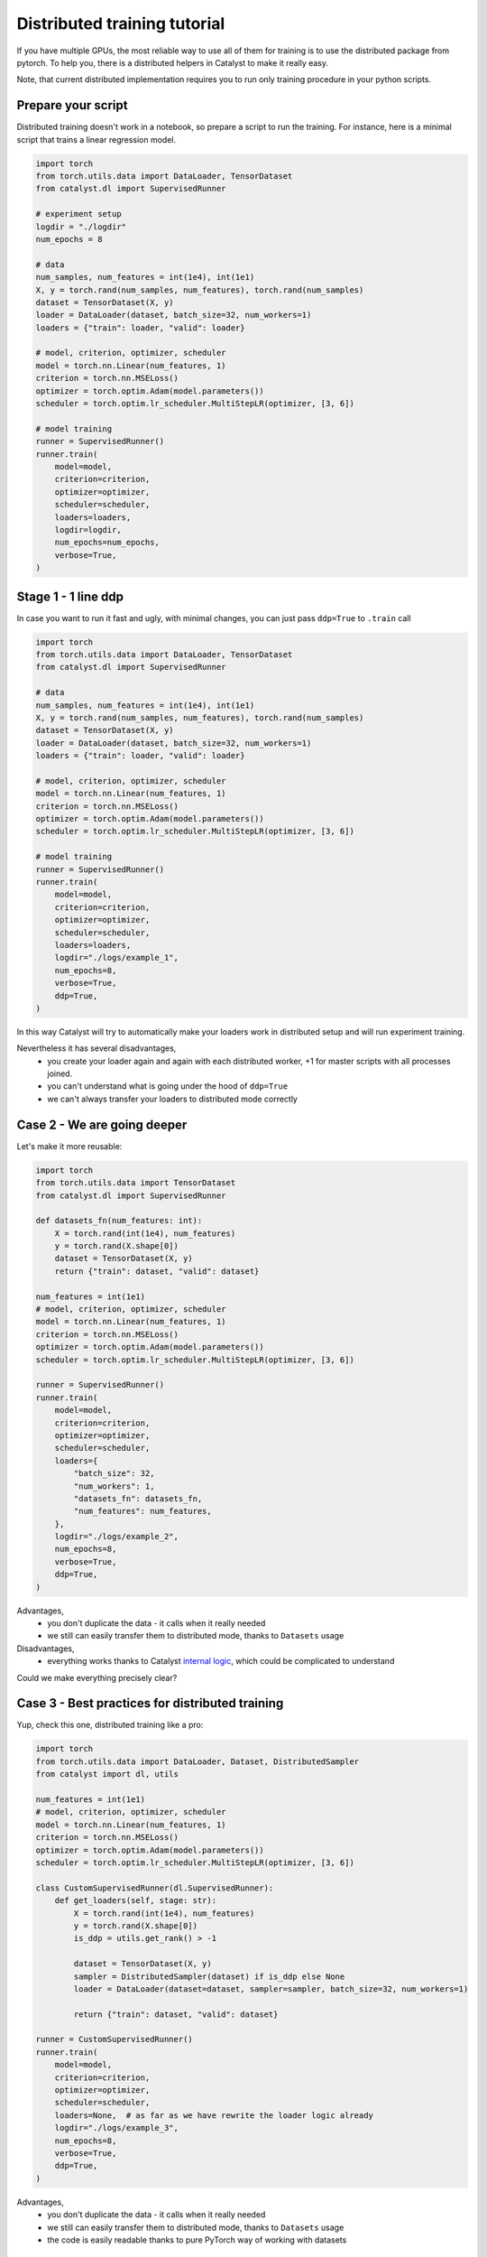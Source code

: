 Distributed training tutorial
==============================================================================

If you have multiple GPUs,
the most reliable way to use all of them for training is to use the distributed package from pytorch.
To help you, there is a distributed helpers in Catalyst to make it really easy.

Note, that current distributed implementation requires you
to run only training procedure in your python scripts.

Prepare your script
------------------------------------------------

Distributed training doesn't work in a notebook, so prepare a script to run the training.
For instance, here is a minimal script that trains a linear regression model.

.. code-block:: python

    import torch
    from torch.utils.data import DataLoader, TensorDataset
    from catalyst.dl import SupervisedRunner

    # experiment setup
    logdir = "./logdir"
    num_epochs = 8

    # data
    num_samples, num_features = int(1e4), int(1e1)
    X, y = torch.rand(num_samples, num_features), torch.rand(num_samples)
    dataset = TensorDataset(X, y)
    loader = DataLoader(dataset, batch_size=32, num_workers=1)
    loaders = {"train": loader, "valid": loader}

    # model, criterion, optimizer, scheduler
    model = torch.nn.Linear(num_features, 1)
    criterion = torch.nn.MSELoss()
    optimizer = torch.optim.Adam(model.parameters())
    scheduler = torch.optim.lr_scheduler.MultiStepLR(optimizer, [3, 6])

    # model training
    runner = SupervisedRunner()
    runner.train(
        model=model,
        criterion=criterion,
        optimizer=optimizer,
        scheduler=scheduler,
        loaders=loaders,
        logdir=logdir,
        num_epochs=num_epochs,
        verbose=True,
    )

Stage 1 - 1 line ddp
------------------------------------------------

In case you want to run it fast and ugly, with minimal changes,
you can just pass ``ddp=True`` to ``.train`` call

.. code-block:: python

    import torch
    from torch.utils.data import DataLoader, TensorDataset
    from catalyst.dl import SupervisedRunner

    # data
    num_samples, num_features = int(1e4), int(1e1)
    X, y = torch.rand(num_samples, num_features), torch.rand(num_samples)
    dataset = TensorDataset(X, y)
    loader = DataLoader(dataset, batch_size=32, num_workers=1)
    loaders = {"train": loader, "valid": loader}

    # model, criterion, optimizer, scheduler
    model = torch.nn.Linear(num_features, 1)
    criterion = torch.nn.MSELoss()
    optimizer = torch.optim.Adam(model.parameters())
    scheduler = torch.optim.lr_scheduler.MultiStepLR(optimizer, [3, 6])

    # model training
    runner = SupervisedRunner()
    runner.train(
        model=model,
        criterion=criterion,
        optimizer=optimizer,
        scheduler=scheduler,
        loaders=loaders,
        logdir="./logs/example_1",
        num_epochs=8,
        verbose=True,
        ddp=True,
    )

In this way Catalyst
will try to automatically make your loaders work in distributed setup
and will run experiment training.

Nevertheless it has several disadvantages,
    - you create your loader again and again with each distributed worker,
      +1 for master scripts with all processes joined.
    - you can't understand what is going under the hood of ``ddp=True``
    - we can't always transfer your loaders to distributed mode correctly

Case 2 - We are going deeper
------------------------------------------------

Let's make it more reusable:

.. code-block:: python

    import torch
    from torch.utils.data import TensorDataset
    from catalyst.dl import SupervisedRunner

    def datasets_fn(num_features: int):
        X = torch.rand(int(1e4), num_features)
        y = torch.rand(X.shape[0])
        dataset = TensorDataset(X, y)
        return {"train": dataset, "valid": dataset}

    num_features = int(1e1)
    # model, criterion, optimizer, scheduler
    model = torch.nn.Linear(num_features, 1)
    criterion = torch.nn.MSELoss()
    optimizer = torch.optim.Adam(model.parameters())
    scheduler = torch.optim.lr_scheduler.MultiStepLR(optimizer, [3, 6])

    runner = SupervisedRunner()
    runner.train(
        model=model,
        criterion=criterion,
        optimizer=optimizer,
        scheduler=scheduler,
        loaders={
            "batch_size": 32,
            "num_workers": 1,
            "datasets_fn": datasets_fn,
            "num_features": num_features,
        },
        logdir="./logs/example_2",
        num_epochs=8,
        verbose=True,
        ddp=True,
    )

Advantages,
    - you don't duplicate the data - it calls when it really needed
    - we still can easily transfer them to distributed mode,
      thanks to ``Datasets`` usage

Disadvantages,
    - everything works thanks to Catalyst `internal logic`_,
      which could be complicated to understand

Could we make everything precisely clear?

.. _`internal logic`: https://github.com/catalyst-team/catalyst/blob/master/catalyst/runners/runner.py#L147

Case 3 - Best practices for distributed training
------------------------------------------------

Yup, check this one, distributed training like a pro:

.. code-block:: python

    import torch
    from torch.utils.data import DataLoader, Dataset, DistributedSampler
    from catalyst import dl, utils

    num_features = int(1e1)
    # model, criterion, optimizer, scheduler
    model = torch.nn.Linear(num_features, 1)
    criterion = torch.nn.MSELoss()
    optimizer = torch.optim.Adam(model.parameters())
    scheduler = torch.optim.lr_scheduler.MultiStepLR(optimizer, [3, 6])

    class CustomSupervisedRunner(dl.SupervisedRunner):
        def get_loaders(self, stage: str):
            X = torch.rand(int(1e4), num_features)
            y = torch.rand(X.shape[0])
            is_ddp = utils.get_rank() > -1

            dataset = TensorDataset(X, y)
            sampler = DistributedSampler(dataset) if is_ddp else None
            loader = DataLoader(dataset=dataset, sampler=sampler, batch_size=32, num_workers=1)

            return {"train": dataset, "valid": dataset}

    runner = CustomSupervisedRunner()
    runner.train(
        model=model,
        criterion=criterion,
        optimizer=optimizer,
        scheduler=scheduler,
        loaders=None,  # as far as we have rewrite the loader logic already
        logdir="./logs/example_3",
        num_epochs=8,
        verbose=True,
        ddp=True,
    )

Advantages,
    - you don't duplicate the data - it calls when it really needed
    - we still can easily transfer them to distributed mode, thanks to ``Datasets`` usage
    - the code is easily readable thanks to pure PyTorch way of working with datasets

Launch your training
------------------------------------------------

In your terminal,
type the following line (adapt `script_name` to your script name ending with .py).

.. code-block:: bash

    python {script_name}

You can vary availble GPUs with ``CUDA_VIBIBLE_DEVICES`` option, for example,

.. code-block:: bash

    # run only on 1st and 2nd GPUs
    CUDA_VISIBLE_DEVICES="1,2" python {script_name}

.. code-block:: bash

    # run only on 0, 1st and 3rd GPUs
    CUDA_VISIBLE_DEVICES="0,1,3" python {script_name}


What will happen is that the same model will be copied on all your available GPUs.
During training, the full dataset will randomly be split between the GPUs
(that will change at each epoch).
Each GPU will grab a batch (on that fractioned dataset),
pass it through the model, compute the loss then back-propagate the gradients.
Then they will share their results and average them,
which means like your training is the equivalent of a training
with a batch size of ```batch_size x num_gpus``
(where ``batch_size`` is what you used in your script).

Since they all have the same gradients at this stage,
they will al perform the same update,
so the models will still be the same after this step.
Then training continues with the next batch,
until the number of desired iterations is done.

During training Catalyst will automatically average all metrics
and log them on ``Master`` node only. Same logic used for model checkpointing.


Slurm support
------------------------------------------------

Catalyst supports distributed training of neural networks on HPC under slurm control.
Catalyst automatically allocates roles between nodes and syncs them.
This allows to run experiments without any changes in the configuration file or model code.
We recommend using nodes with the same number and type of GPU.
You can run the experiment with the following command:

.. code-block:: bash

    # Catalyst Notebook API
    srun -N 2 --gres=gpu:3 --exclusive --mem=256G python run.py
    # Catalyst Config API
    srun -N 2 --gres=gpu:3 --exclusive --mem=256G catalyst-dl run -C config.yml


In this command,
we request two nodes with 3 GPUs on each node in exclusive mode,
i.e. we request all available CPUs on the nodes.
Each node will be allocated 256G.
Note that specific startup parameters using ``srun``
may change depending on the specific cluster and slurm settings.
For more fine-tuning, we recommend reading the slurm documentation.
